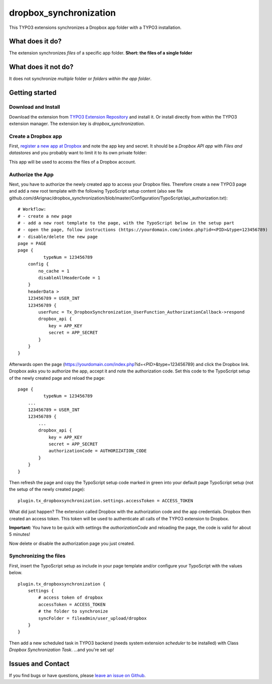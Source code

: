 dropbox_synchronization
=======================

This TYPO3 extensions synchronizes a Dropbox app folder with a TYPO3 installation.

What does it do?
~~~~~~~~~~~~~~~~

The extension synchronizes *files* of a specific app folder.
**Short: the files of a single folder**

What does it not do?
~~~~~~~~~~~~~~~~~~~~

It does not synchronize *multiple* folder or *folders within the app folder*.

Getting started
~~~~~~~~~~~~~~~

Download and Install
--------------------

Download the extension from `TYPO3 Extension Repository`_ and install it. Or install directly from within the TYPO3 extension manager.
The extension key is *dropbox_synchronization*.

Create a Dropbox app
--------------------

First, `register a new app at Dropbox`_ and note the app key and secret.
It should be a *Dropbox API app* with *Files and datastores* and you probably want to limit it to its own private folder:

.. image:: dropbox_app.png
    :scale: 50%
    :alt: Dropbox app creation

This app will be used to access the files of a Dropbox account.

Authorize the App
-----------------

Next, you have to authorize the newly created app to access your Dropbox files.
Therefore create a new TYPO3 page and add a new root template with the following TypoScript setup content (also see file github.com/dArignac/dropbox_synchronization/blob/master/Configuration/TypoScript/api_authorization.txt):

::

    # Workflow:
    # - create a new page
    # - add a new root template to the page, with the TypoScript below in the setup part
    # - open the page, follow instructions (https://yourdomain.com/index.php?id=<PID>&type=123456789)
    # - disable/delete the new page
    page = PAGE
    page {
	      typeNum = 123456789
        config {
            no_cache = 1
            disableAllHeaderCode = 1
        }
        headerData >
        123456789 = USER_INT
        123456789 {
            userFunc = Tx_DropboxSynchronization_UserFunction_AuthorizationCallback->respond
            dropbox_api {
                key = APP_KEY
                secret = APP_SECRET
            }
        }
    }

Afterwards open the page (https://yourdomain.com/index.php?id=<PID>&type=123456789) and click the Dropbox link. Dropbox asks you to authorize the app, accept it and note the authorization code.
Set this code to the TypoScript setup of the newly created page and reload the page:

::

    page {
	      typeNum = 123456789
        ...
        123456789 = USER_INT
        123456789 {
            ...
            dropbox_api {
                key = APP_KEY
                secret = APP_SECRET
                authorizationCode = AUTHORIZATION_CODE
            }
        }
    }

Then refresh the page and copy the TypoScript setup code marked in green into your default page TypoScript setup (not the setup of the newly created page):

::

    plugin.tx_dropboxsynchronization.settings.accessToken = ACCESS_TOKEN


What did just happen? The extension called Dropbox with the authorization code and the app credentials. Dropbox then created an access token. This token will be used to authenticate all calls of the TYPO3 extension to Dropbox.

**Important:** You have to be quick with settings the *authorizationCode* and reloading the page, the code is valid for about 5 minutes!

Now delete or disable the authorization page you just created.


Synchronizing the files
-----------------------

First, insert the TypoScript setup as include in your page template and/or configure your TypoScript with the values below.

::

    plugin.tx_dropboxsynchronization {
        settings {
            # access token of dropbox
            accessToken = ACCESS_TOKEN
            # the folder to synchronize
            syncFolder = fileadmin/user_upload/dropbox
        }
    }


Then add a new scheduled task in TYPO3 backend (needs system extension *scheduler* to be installed) with Class *Dropbox Synchronization Task*.
...and you're set up!

Issues and Contact
~~~~~~~~~~~~~~~~~~

If you find bugs or have questions, please `leave an issue on Github`_.


.. _TYPO3 Extension Repository: http://typo3.org/extensions/repository/view/dropbox_synchronization
.. _register a new app at Dropbox: https://www.dropbox.com/developers/apps/create
.. _leave an issue on Github: https://github.com/dArignac/dropbox_synchronization/issues
